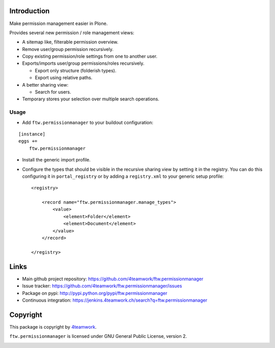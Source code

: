 Introduction
============

Make permission management easier in Plone.

Provides several new permission / role management views:

- A sitemap like, filterable permission overview.
- Remove user/group permission recursively.
- Copy existing permission/role settings from one to another user.
- Exports/imports user/group permissions/roles recursively.

  - Export only structure (folderish types).
  - Export using relative paths.

- A better sharing view:

  - Search for users.
- Temporary stores your selection over multiple search operations.


Usage
-----

- Add ``ftw.permissionmanager`` to your buildout configuration:

::

    [instance]
    eggs +=
        ftw.permissionmanager

- Install the generic import profile.

- Configure the types that should be visible in the recursive sharing view by setting it in the registry.
  You can do this configuring it in ``portal_registry`` or by adding a ``registry.xml`` to your
  generic setup profile::

    <registry>

        <record name="ftw.permissionmanager.manage_types">
            <value>
                <element>Folder</element>
                <element>Document</element>
            </value>
        </record>

    </registry>



Links
=====

- Main github project repository: https://github.com/4teamwork/ftw.permissionmanager
- Issue tracker: https://github.com/4teamwork/ftw.permissionmanager/issues
- Package on pypi: http://pypi.python.org/pypi/ftw.permissionmanager
- Continuous integration: https://jenkins.4teamwork.ch/search?q=ftw.permissionmanager

Copyright
=========

This package is copyright by `4teamwork <http://www.4teamwork.ch/>`_.

``ftw.permissionmanager`` is licensed under GNU General Public License, version 2.

.. image:: https://cruel-carlota.pagodabox.com/0aedf121b182f20d668ecc65c6741f4d
   :alt: githalytics.com
   :target: http://githalytics.com/4teamwork/ftw.permissionmanager
